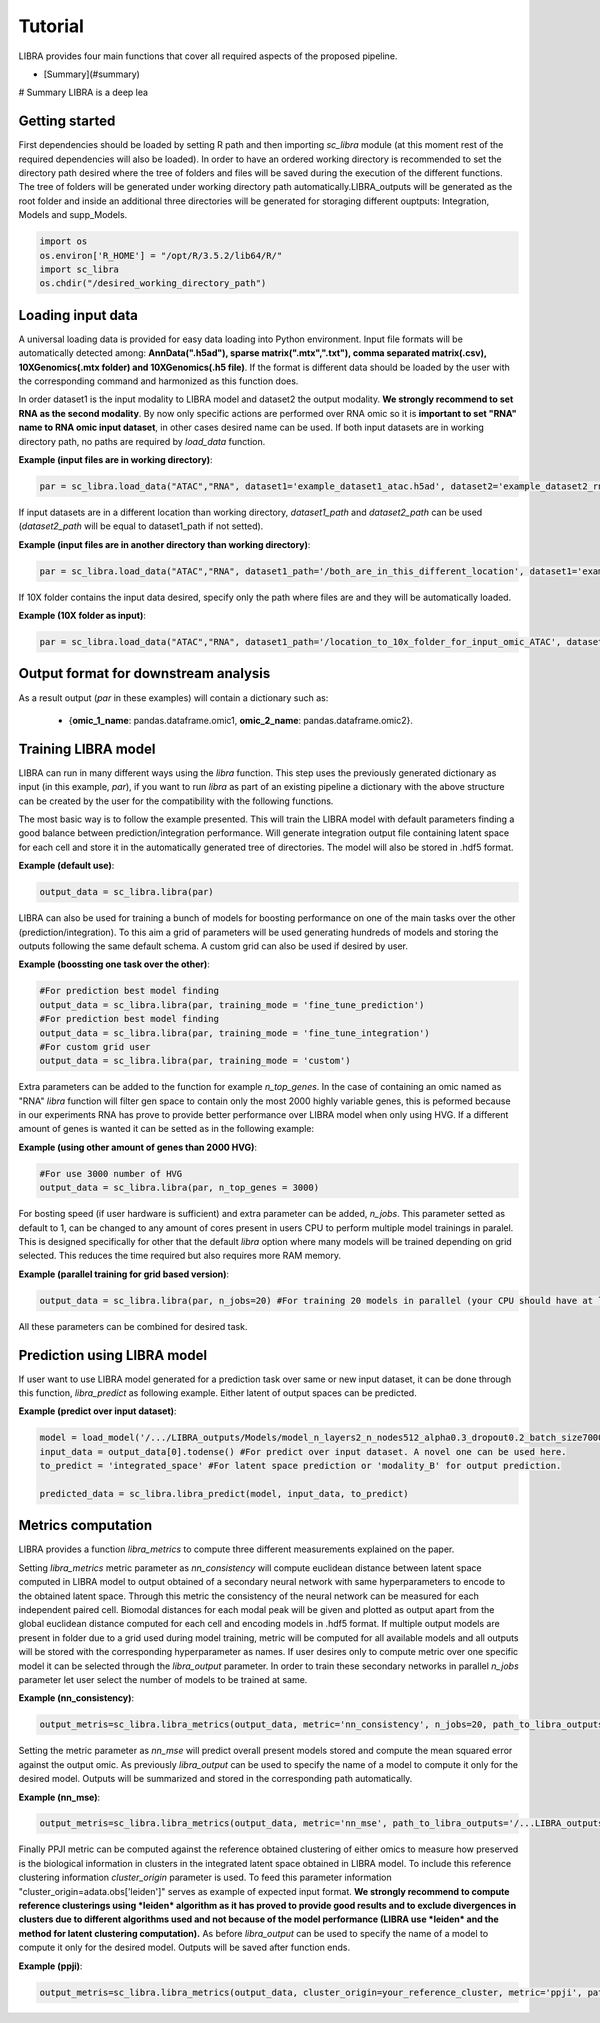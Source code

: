 Tutorial
==========

LIBRA provides four main functions that cover all required aspects of the proposed pipeline.

- [Summary](#summary)


# Summary
LIBRA is a deep lea

Getting started
------------

First dependencies should be loaded by setting R path and then importing *sc_libra* module (at this moment rest of the required dependencies will also be loaded). In order to have an ordered working directory is recommended to set the directory path desired where the tree of folders and files will be saved during the execution of the different functions. The tree of folders will be generated under working directory path automatically.LIBRA_outputs will be generated as the root folder and inside an additional three directories will be generated for storaging different ouptputs: Integration, Models and supp_Models.

.. code-block:: python

    import os
    os.environ['R_HOME'] = "/opt/R/3.5.2/lib64/R/"
    import sc_libra
    os.chdir("/desired_working_directory_path")


Loading input data 
------------------

A universal loading data is provided for easy data loading into Python environment. Input file formats will be automatically detected among: **AnnData(".h5ad"), sparse matrix(".mtx",".txt"), comma separated matrix(.csv), 10XGenomics(.mtx folder) and 10XGenomics(.h5 file)**. If the format is different data should be loaded by the user with the corresponding command and harmonized as this function does. 

In order dataset1 is the input modality to LIBRA model and dataset2 the output modality. **We strongly recommend to set RNA as the second modality**. By now only specific actions are performed over RNA omic so it is **important to set "RNA" name to RNA omic input dataset**, in other cases desired name can be used. If both input datasets are in working directory path, no paths are required by *load_data* function.

**Example (input files are in working directory)**:

.. code-block:: python

    par = sc_libra.load_data("ATAC","RNA", dataset1='example_dataset1_atac.h5ad', dataset2='example_dataset2_rna.h5ad')
    
If input datasets are in a different location than working directory, *dataset1_path* and *dataset2_path* can be used (*dataset2_path* will be equal to dataset1_path if not setted).

**Example (input files are in another directory than working directory)**:

.. code-block:: python

    par = sc_libra.load_data("ATAC","RNA", dataset1_path='/both_are_in_this_different_location', dataset1='example_dataset1_atac', dataset2='example_dataset2_rna.h5ad')

If 10X folder contains the input data desired, specify only the path where files are and they will be automatically loaded.

**Example (10X folder as input)**:

.. code-block:: python

    par = sc_libra.load_data("ATAC","RNA", dataset1_path='/location_to_10x_folder_for_input_omic_ATAC', dataset2_path='/location_to_10x_folder_for_output_omic_RNA')

Output format for downstream analysis
------------------
As a result output (*par* in these examples) will contain a dictionary such as:

   - {**omic_1_name**: pandas.dataframe.omic1, **omic_2_name**: pandas.dataframe.omic2}.

Training LIBRA model
--------------------

LIBRA can run in many different ways using the *libra* function. This step uses the previously generated dictionary as input (in this example, *par*), if you want to run *libra* as part of an existing pipeline a dictionary with the above structure can be created by the user for the compatibility with the following functions. 

The most basic way is to follow the example presented. This will train the LIBRA model with default parameters finding a good balance between prediction/integration performance. Will generate integration output file containing latent space for each cell and store it in the automatically generated tree of directories. The model will also be stored in .hdf5 format.

**Example (default use)**:

.. code-block:: python

    output_data = sc_libra.libra(par)

LIBRA can also be used for training a bunch of models for boosting performance on one of the main tasks over the other (prediction/integration). To this aim a grid of parameters will be used generating hundreds of models and storing the outputs following the same default schema. A custom grid can also be used if desired by user.

**Example (boossting one task over the other)**:

.. code-block:: python

    #For prediction best model finding
    output_data = sc_libra.libra(par, training_mode = 'fine_tune_prediction') 
    #For prediction best model finding
    output_data = sc_libra.libra(par, training_mode = 'fine_tune_integration') 
    #For custom grid user
    output_data = sc_libra.libra(par, training_mode = 'custom') 
 
Extra parameters can be added to the function for example *n_top_genes*. In the case of containing an omic named as "RNA" *libra* function will filter gen space to contain only the most 2000 highly variable genes, this is peformed because in our experiments RNA has prove to provide better performance over LIBRA model when only using HVG. If a different amount of genes is wanted it can be setted as in the following example:

**Example (using other amount of genes than 2000 HVG)**:

.. code-block:: python
    
    #For use 3000 number of HVG
    output_data = sc_libra.libra(par, n_top_genes = 3000) 
    
For bosting speed (if user hardware is sufficient) and extra parameter can be added, *n_jobs*. This parameter setted as default to 1, can be changed to any amount of cores present in users CPU to perform multiple model trainings in paralel. This is designed specifically for other that the default *libra* option where many models will be trained depending on grid selected. This reduces the time required but also requires more RAM memory.

**Example (parallel training for grid based version)**:

.. code-block:: python

    output_data = sc_libra.libra(par, n_jobs=20) #For training 20 models in parallel (your CPU should have at least 20 cores, and enought RAM to handle them in memmory).

All these parameters can be combined for desired task.


Prediction using LIBRA model
----------------------------

If user want to use LIBRA model generated for a prediction task over same or new input dataset, it can be done through this function, *libra_predict* as following example. Either latent of output spaces can be predicted.

**Example (predict over input dataset)**:

.. code-block:: python
    
    model = load_model('/.../LIBRA_outputs/Models/model_n_layers2_n_nodes512_alpha0.3_dropout0.2_batch_size7000_mid_layer10.hdf5')
    input_data = output_data[0].todense() #For predict over input dataset. A novel one can be used here.
    to_predict = 'integrated_space' #For latent space prediction or 'modality_B' for output prediction.
    
    predicted_data = sc_libra.libra_predict(model, input_data, to_predict)

Metrics computation
-------------------
LIBRA provides a function *libra_metrics* to compute three different measurements explained on the paper.

Setting *libra_metrics* metric parameter as *nn_consistency* will compute euclidean distance between latent space computed in LIBRA model to output obtained of a secondary neural network with same hyperparameters to encode to the obtained latent space. Through this metric the consistency of the neural network can be measured for each independent paired cell. Biomodal distances for each modal peak will be given and plotted as output apart from the global euclidean distance computed for each cell and encoding models in .hdf5 format. If multiple output models are present in folder due to a grid used during model training, metric will be computed for all available models and all outputs will be stored with the corresponding hyperparameter as names. If user desires only to compute metric over one specific model it can be selected through the *libra_output* parameter. In order to train these secondary networks in parallel *n_jobs* parameter let user select the number of models to be trained at same.

**Example (nn_consistency)**:

.. code-block:: python
    
    output_metris=sc_libra.libra_metrics(output_data, metric='nn_consistency', n_jobs=20, path_to_libra_outputs='/...LIBRA_outputs/Integration/') #For compute over all models trained with a parallel value of 20.

Setting the metric parameter as *nn_mse* will predict overall present models stored and compute the mean squared error against the output omic. As previously *libra_output* can be used to specify the name of a model to compute it only for the desired model. Outputs will be summarized and stored in the corresponding path automatically.

**Example (nn_mse)**:

.. code-block:: python
    
    output_metris=sc_libra.libra_metrics(output_data, metric='nn_mse', path_to_libra_outputs='/...LIBRA_outputs/Models/')

Finally PPJI metric can be computed against the reference obtained clustering of either omics to measure how preserved is the biological information in clusters in the integrated latent space obtained in LIBRA model. To include this reference clustering information *cluster_origin* parameter is used. To feed this parameter information "cluster_origin=adata.obs['leiden']" serves as example of expected input format. **We strongly recommend to compute reference clusterings using *leiden* algorithm as it has proved to provide good results and to exclude divergences in clusters due to different algorithms used and not because of the model performance (LIBRA use *leiden* and the method for latent clustering computation).** As before *libra_output* can be used to specify the name of a model to compute it only for the desired model. Outputs will be saved after function ends.

**Example (ppji)**:

.. code-block:: python
    
    output_metris=sc_libra.libra_metrics(output_data, cluster_origin=your_reference_cluster, metric='ppji', path_to_libra_outputs='/...LIBRA_outputs/Integration/')
    






